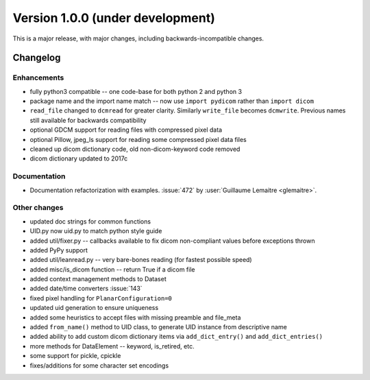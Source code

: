 Version 1.0.0 (under development)
=================================

This is a major release, with major changes, including backwards-incompatible
changes.

Changelog
---------

Enhancements
............

* fully python3 compatible -- one code-base for both python 2 and python 3
* package name and the import name match -- now use ``import pydicom`` rather
  than ``import dicom``
* ``read_file`` changed to ``dcmread`` for greater clarity.  Similarly ``write_file`` becomes ``dcmwrite``.  Previous names still available for backwards compatibility
* optional GDCM support for reading files with compressed pixel data
* optional Pillow, jpeg_ls support for reading some compressed pixel data files
* cleaned up dicom dictionary code, old non-dicom-keyword code removed
* dicom dictionary updated to 2017c

Documentation
.............

* Documentation refactorization with examples. :issue:`472` by :user:`Guillaume
  Lemaitre <glemaitre>`.

Other changes
.............

* updated doc strings for common functions
* UID.py now uid.py to match python style guide
* added util/fixer.py -- callbacks available to fix dicom non-compliant values
  before exceptions thrown
* added PyPy support
* added util/leanread.py -- very bare-bones reading (for fastest possible speed)
* added misc/is_dicom function -- return True if a dicom file
* added context management methods to Dataset
* added date/time converters :issue:`143`
* fixed pixel handling for ``PlanarConfiguration=0``
* updated uid generation to ensure uniqueness
* added some heuristics to accept files with missing preamble and file_meta
* added ``from_name()`` method to UID class, to generate UID instance from
  descriptive name
* added ability to add custom dicom dictionary items via ``add_dict_entry()``
  and ``add_dict_entries()``
* more methods for DataElement -- keyword, is_retired, etc.
* some support for pickle, cpickle
* fixes/additions for some character set encodings
